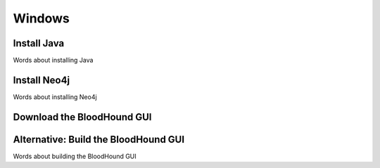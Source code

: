 Windows
=======

Install Java
^^^^^^^^^^^^

Words about installing Java

Install Neo4j
^^^^^^^^^^^^^

Words about installing Neo4j

Download the BloodHound GUI
^^^^^^^^^^^^^^^^^^^^^^^^^^^

Alternative: Build the BloodHound GUI
^^^^^^^^^^^^^^^^^^^^^^^^^^^^^^^^^^^^^

Words about building the BloodHound GUI
